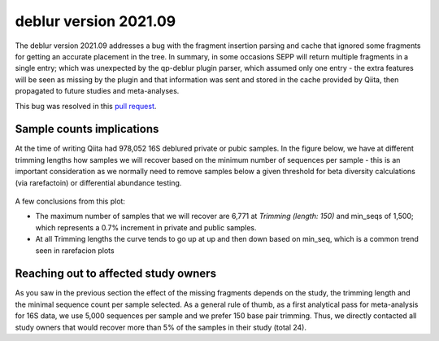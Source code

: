 deblur version 2021.09
======================

The deblur version 2021.09 addresses a bug with the fragment insertion parsing and
cache that ignored some fragments for getting an accurate placement in the tree. In
summary, in some occasions SEPP will return multiple fragments in a single entry; which
was unexpected by the qp-deblur plugin parser, which assumed only one entry - the
extra features will be seen as missing by the plugin and that information was
sent and stored in the cache provided by Qiita, then propagated to future studies and
meta-analyses.

This bug was resolved in this `pull request <https://github.com/qiita-spots/qp-deblur/pull/60>`__.

Sample counts implications
--------------------------

At the time of writing Qiita had 978,052 16S deblured private or pubic samples.
In the figure below, we have at different trimming lengths how samples we will recover
based on the minimum number of sequences per sample - this is an important consideration
as we normally need to remove samples below a given threshold for beta diversity
calculations (via rarefactoin) or differential abundance testing.

.. figure::  deblur2021.09_private_public.png
   :align:   center

A few conclusions from this plot:

- The maximum number of samples that we will recover are 6,771 at `Trimming (length: 150)`
  and min_seqs of 1,500; which represents a 0.7% increment in private and public samples.
- At all Trimming lengths the curve tends to go up at up and then down based on min_seq,
  which is a common trend seen in rarefacion plots


Reaching out to affected study owners
-------------------------------------

As you saw in the previous section the effect of the missing fragments depends on the
study, the trimming length and the minimal sequence count per sample selected. As a
general rule of thumb, as a first analytical pass for meta-analysis for 16S data, we use
5,000 sequences per sample and we prefer 150 base pair trimming. Thus, we directly
contacted all study owners that would recover more than 5% of the samples in their study
(total 24).
